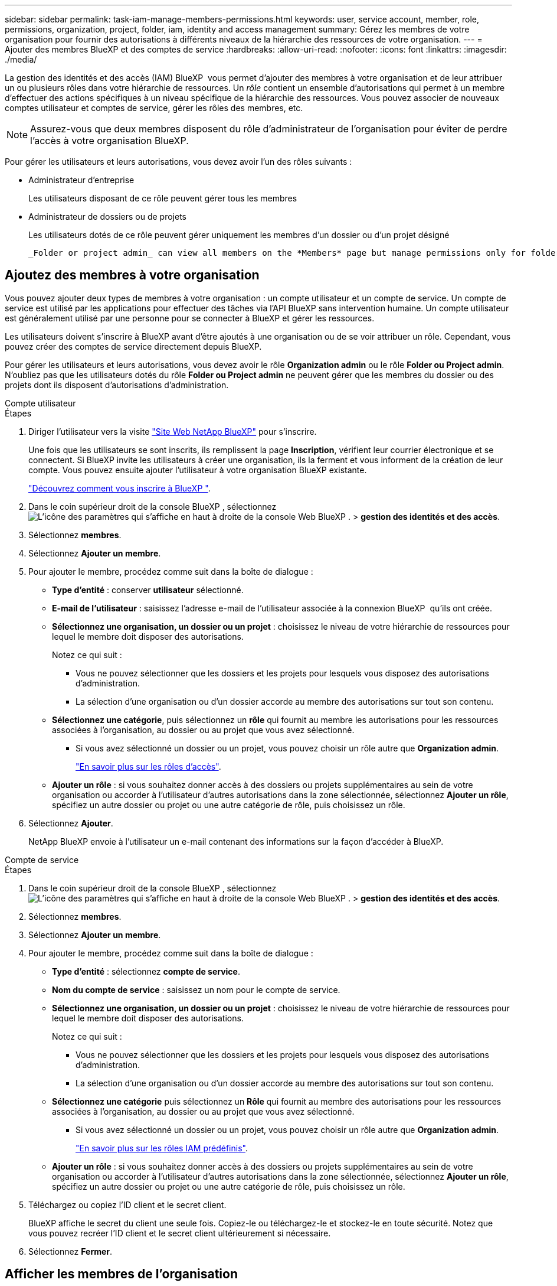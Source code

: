 ---
sidebar: sidebar 
permalink: task-iam-manage-members-permissions.html 
keywords: user, service account, member, role, permissions, organization, project, folder, iam, identity and access management 
summary: Gérez les membres de votre organisation pour fournir des autorisations à différents niveaux de la hiérarchie des ressources de votre organisation. 
---
= Ajouter des membres BlueXP et des comptes de service
:hardbreaks:
:allow-uri-read: 
:nofooter: 
:icons: font
:linkattrs: 
:imagesdir: ./media/


[role="lead"]
La gestion des identités et des accès (IAM) BlueXP  vous permet d'ajouter des membres à votre organisation et de leur attribuer un ou plusieurs rôles dans votre hiérarchie de ressources. Un _rôle_ contient un ensemble d'autorisations qui permet à un membre d'effectuer des actions spécifiques à un niveau spécifique de la hiérarchie des ressources. Vous pouvez associer de nouveaux comptes utilisateur et comptes de service, gérer les rôles des membres, etc.


NOTE: Assurez-vous que deux membres disposent du rôle d’administrateur de l’organisation pour éviter de perdre l’accès à votre organisation BlueXP.

Pour gérer les utilisateurs et leurs autorisations, vous devez avoir l'un des rôles suivants :

* Administrateur d'entreprise
+
Les utilisateurs disposant de ce rôle peuvent gérer tous les membres

* Administrateur de dossiers ou de projets
+
Les utilisateurs dotés de ce rôle peuvent gérer uniquement les membres d'un dossier ou d'un projet désigné

+
 _Folder or project admin_ can view all members on the *Members* page but manage permissions only for folders and projects they have access to. link:reference-iam-predefined-roles.html[Learn more about the actions that a _Folder or project admin_ can complete].




== Ajoutez des membres à votre organisation

Vous pouvez ajouter deux types de membres à votre organisation : un compte utilisateur et un compte de service.  Un compte de service est utilisé par les applications pour effectuer des tâches via l'API BlueXP sans intervention humaine.  Un compte utilisateur est généralement utilisé par une personne pour se connecter à BlueXP et gérer les ressources.

Les utilisateurs doivent s'inscrire à BlueXP avant d'être ajoutés à une organisation ou de se voir attribuer un rôle.  Cependant, vous pouvez créer des comptes de service directement depuis BlueXP.

Pour gérer les utilisateurs et leurs autorisations, vous devez avoir le rôle *Organization admin* ou le rôle *Folder ou Project admin*. N'oubliez pas que les utilisateurs dotés du rôle *Folder ou Project admin* ne peuvent gérer que les membres du dossier ou des projets dont ils disposent d'autorisations d'administration.

[role="tabbed-block"]
====
.Compte utilisateur
--
.Étapes
. Diriger l'utilisateur vers la visite https://bluexp.netapp.com/["Site Web NetApp BlueXP"^] pour s'inscrire.
+
Une fois que les utilisateurs se sont inscrits, ils remplissent la page *Inscription*, vérifient leur courrier électronique et se connectent. Si BlueXP invite les utilisateurs à créer une organisation, ils la ferment et vous informent de la création de leur compte.  Vous pouvez ensuite ajouter l’utilisateur à votre organisation BlueXP existante.

+
link:task-sign-up-saas.html["Découvrez comment vous inscrire à BlueXP "].

. Dans le coin supérieur droit de la console BlueXP , sélectionnez image:icon-settings-option.png["L'icône des paramètres qui s'affiche en haut à droite de la console Web BlueXP ."] > *gestion des identités et des accès*.
. Sélectionnez *membres*.
. Sélectionnez *Ajouter un membre*.
. Pour ajouter le membre, procédez comme suit dans la boîte de dialogue :
+
** *Type d'entité* : conserver *utilisateur* sélectionné.
** *E-mail de l'utilisateur* : saisissez l'adresse e-mail de l'utilisateur associée à la connexion BlueXP  qu'ils ont créée.
** *Sélectionnez une organisation, un dossier ou un projet* : choisissez le niveau de votre hiérarchie de ressources pour lequel le membre doit disposer des autorisations.
+
Notez ce qui suit :

+
*** Vous ne pouvez sélectionner que les dossiers et les projets pour lesquels vous disposez des autorisations d'administration.
*** La sélection d’une organisation ou d’un dossier accorde au membre des autorisations sur tout son contenu.


** *Sélectionnez une catégorie*, puis sélectionnez un *rôle* qui fournit au membre les autorisations pour les ressources associées à l'organisation, au dossier ou au projet que vous avez sélectionné.
+
*** Si vous avez sélectionné un dossier ou un projet, vous pouvez choisir un rôle autre que *Organization admin*.
+
link:reference-iam-predefined-roles.html["En savoir plus sur les rôles d'accès"].



** *Ajouter un rôle* : si vous souhaitez donner accès à des dossiers ou projets supplémentaires au sein de votre organisation ou accorder à l'utilisateur d'autres autorisations dans la zone sélectionnée, sélectionnez *Ajouter un rôle*, spécifiez un autre dossier ou projet ou une autre catégorie de rôle, puis choisissez un rôle.


. Sélectionnez *Ajouter*.
+
NetApp BlueXP envoie à l'utilisateur un e-mail contenant des informations sur la façon d'accéder à BlueXP.



--
.Compte de service
--
.Étapes
. Dans le coin supérieur droit de la console BlueXP , sélectionnez image:icon-settings-option.png["L'icône des paramètres qui s'affiche en haut à droite de la console Web BlueXP ."] > *gestion des identités et des accès*.
. Sélectionnez *membres*.
. Sélectionnez *Ajouter un membre*.
. Pour ajouter le membre, procédez comme suit dans la boîte de dialogue :
+
** *Type d'entité* : sélectionnez *compte de service*.
** *Nom du compte de service* : saisissez un nom pour le compte de service.
** *Sélectionnez une organisation, un dossier ou un projet* : choisissez le niveau de votre hiérarchie de ressources pour lequel le membre doit disposer des autorisations.
+
Notez ce qui suit :

+
*** Vous ne pouvez sélectionner que les dossiers et les projets pour lesquels vous disposez des autorisations d'administration.
*** La sélection d’une organisation ou d’un dossier accorde au membre des autorisations sur tout son contenu.


** *Sélectionnez une catégorie* puis sélectionnez un *Rôle* qui fournit au membre des autorisations pour les ressources associées à l'organisation, au dossier ou au projet que vous avez sélectionné.
+
*** Si vous avez sélectionné un dossier ou un projet, vous pouvez choisir un rôle autre que *Organization admin*.
+
link:reference-iam-predefined-roles.html["En savoir plus sur les rôles IAM prédéfinis"].



** *Ajouter un rôle* : si vous souhaitez donner accès à des dossiers ou projets supplémentaires au sein de votre organisation ou accorder à l'utilisateur d'autres autorisations dans la zone sélectionnée, sélectionnez *Ajouter un rôle*, spécifiez un autre dossier ou projet ou une autre catégorie de rôle, puis choisissez un rôle.


. Téléchargez ou copiez l'ID client et le secret client.
+
BlueXP affiche le secret du client une seule fois.  Copiez-le ou téléchargez-le et stockez-le en toute sécurité. Notez que vous pouvez recréer l'ID client et le secret client ultérieurement si nécessaire.

. Sélectionnez *Fermer*.


--
====


== Afficher les membres de l'organisation

Vous pouvez afficher la liste de tous les membres de votre organisation BlueXP . Pour comprendre quelles ressources et autorisations sont disponibles pour un membre, vous pouvez afficher les rôles attribués au membre à différents niveaux de la hiérarchie des ressources de votre organisation. link:task-iam-manage-roles.html["Découvrez comment utiliser des rôles pour contrôler l'accès aux ressources BlueXP ."^]

Vous pouvez afficher les comptes d'utilisateurs et les comptes de service à partir de la page *Membres*.


NOTE: Vous pouvez également afficher tous les membres associés à un dossier ou à un projet spécifique. link:task-iam-manage-folders-projects.html#view-associated-resources-members["En savoir plus >>"].

.Étapes
. Dans le coin supérieur droit de la console BlueXP , sélectionnez image:icon-settings-option.png["L'icône des paramètres qui s'affiche en haut à droite de la console Web BlueXP ."] > *gestion des identités et des accès*.
. Sélectionnez *membres*.
+
Le tableau *Membres* répertorie les membres de votre organisation.

. Sur la page *membres*, naviguez jusqu'à un membre dans la table, sélectionnezimage:icon-action.png["Icône représentant trois points côte à côte"], puis cliquez sur *Afficher les détails*.




== Supprimer un membre de votre organisation

Vous devrez peut-être supprimer un membre de votre organisation, par exemple s'il quitte votre entreprise.

La suppression d'un membre supprime ses autorisations mais conserve ses comptes BlueXP et NetApp Support Site.

.Étapes
. Depuis la page *Membres*, accédez à un membre dans le tableau, sélectionnez image:icon-action.png["Icône représentant trois points côte à côte"] puis sélectionnez *Supprimer l'utilisateur*.
. Confirmez que vous souhaitez supprimer le membre de votre organisation.




== Recréez les informations d'identification d'un compte de service

Créez de nouvelles informations d'identification en cas de perte ou lorsque la mise à jour des informations d'identification de sécurité devient nécessaire.

.Description de la tâche
Lorsque vous recréez les informations d’identification, vous supprimez les informations d’identification existantes pour le compte de service et en créez de nouvelles.  Vous ne pouvez pas utiliser les informations d'identification précédentes.

.Étapes
. Dans le coin supérieur droit de la console BlueXP , sélectionnez image:icon-settings-option.png["L'icône des paramètres qui s'affiche en haut à droite de la console Web BlueXP ."] > *gestion des identités et des accès*.
. Sélectionnez *membres*.
. Dans le tableau *Members*, naviguez jusqu'à un compte de service, sélectionnezimage:icon-action.png["Icône représentant trois points côte à côte"], puis cliquez sur *recréer les secrets*.
. Sélectionnez *recréer*.
. Téléchargez ou copiez l'ID client et le secret client.
+
BlueXP affiche le secret du client une seule fois.  Copiez-le ou téléchargez-le et stockez-le en toute sécurité.





== Gérer l'authentification multifacteur (MFA) d'un utilisateur

Si un utilisateur perd l’accès à son périphérique MFA, vous pouvez supprimer ou désactiver sa configuration MFA.

Si vous supprimez sa configuration MFA, l'utilisateur devra la reconfigurer lors de sa connexion à BlueXP. Si l'utilisateur n'a perdu l'accès à son appareil MFA que temporairement, il peut utiliser le code de récupération enregistré lors de la configuration de l'authentification multifacteur pour se connecter à BlueXP.

S'ils ne disposent pas de leur code de récupération, désactivez temporairement MFA pour autoriser la connexion.  Lorsque vous désactivez l'authentification multifacteur pour un utilisateur, elle est désactivée pendant huit heures seulement, puis réactivée automatiquement.  L'utilisateur est autorisé à se connecter une fois pendant cette période sans MFA.  Après les huit heures, l'utilisateur doit utiliser MFA pour se connecter à BlueXP.


NOTE: Vous devez disposer d'une adresse e-mail dans le même domaine que l'utilisateur concerné pour gérer l'authentification multifacteur de cet utilisateur.

.Étapes
. En haut à droite de la console, sélectionnez image:icon-settings-option.png["L'icône des paramètres qui s'affiche en haut à droite de la console Web BlueXP ."] > *Gestion des identités et des accès*.
. Sélectionnez *membres*.
+
Les membres de votre organisation apparaissent dans le tableau *membres*.

. Depuis la page *Membres*, accédez à un membre dans le tableau, sélectionnez image:icon-action.png["Icône représentant trois points côte à côte"] puis sélectionnez *Gérer l'authentification multifacteur*.
. Choisissez de supprimer ou de désactiver la configuration MFA de l'utilisateur.




== Informations associées

* link:concept-identity-and-access-management.html["En savoir plus sur la gestion des identités et des accès BlueXP "]
* link:task-iam-get-started.html["Lancez-vous avec BlueXP  IAM"]
* link:reference-iam-predefined-roles.html["Rôles IAM BlueXP  prédéfinis"]
* https://docs.netapp.com/us-en/bluexp-automation/tenancyv4/overview.html["En savoir plus sur l'API pour BlueXP  IAM"^]

